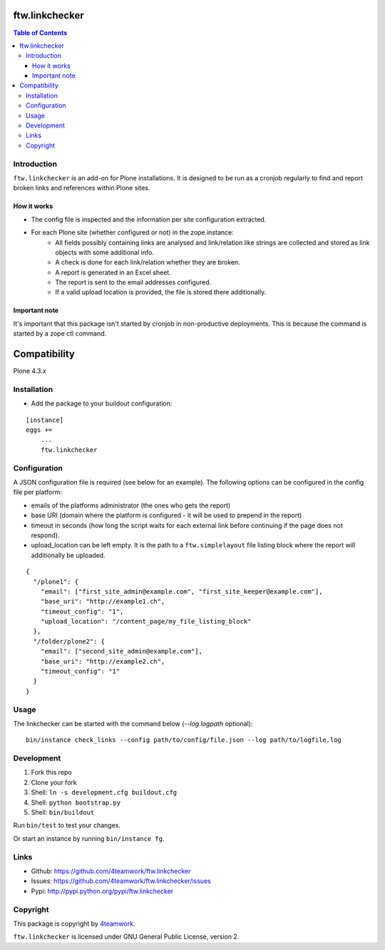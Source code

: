ftw.linkchecker
---------------
.. contents:: Table of Contents


Introduction
============

``ftw.linkchecker`` is an add-on for Plone installations. It is designed to be run
as a cronjob regularly to find and report broken links and references within Plone sites.

How it works
****************

- The config file is inspected and the information per site configuration extracted.
- For each Plone site (whether configured or not) in the zope instance:
    - All fields possibly containing links are analysed and link/relation like
      strings are collected and stored as link objects with some additional info.
    - A check is done for each link/relation whether they are broken.
    - A report is generated in an Excel sheet.
    - The report is sent to the email addresses configured.
    - If a valid upload location is provided, the file is stored there additionally.

Important note
**************

It's important that this package isn't started by cronjob in non-productive
deployments. This is because the command is started by a zope
ctl command.


Compatibility
-------------

Plone 4.3.x


Installation
============

- Add the package to your buildout configuration:

::

    [instance]
    eggs +=
        ...
        ftw.linkchecker


Configuration
=============

A JSON configuration file is required (see below for an example).
The following options can be configured in the config file per platform:

- emails of the platforms administrator (the ones who gets the report)
- base URI (domain where the platform is configured - it will be used to prepend in the report)
- timeout in seconds (how long the script waits for each external link before
  continuing if the page does not respond).
- upload_location can be left empty. It is the path to a ``ftw.simplelayout`` file listing
  block where the report will additionally be uploaded.


::

    {
      "/plone1": {
        "email": ["first_site_admin@example.com", "first_site_keeper@example.com"],
        "base_uri": "http://example1.ch",
        "timeout_config": "1",
        "upload_location": "/content_page/my_file_listing_block"
      },
      "/folder/plone2": {
        "email": ["second_site_admin@example.com"],
        "base_uri": "http://example2.ch",
        "timeout_config": "1"
      }
    }


Usage
=====

The linkchecker can be started with the command below (`--log logpath` optional):

::

    bin/instance check_links --config path/to/config/file.json --log path/to/logfile.log


Development
===========

1. Fork this repo
2. Clone your fork
3. Shell: ``ln -s development.cfg buildout.cfg``
4. Shell: ``python bootstrap.py``
5. Shell: ``bin/buildout``

Run ``bin/test`` to test your changes.

Or start an instance by running ``bin/instance fg``.


Links
=====

- Github: https://github.com/4teamwork/ftw.linkchecker
- Issues: https://github.com/4teamwork/ftw.linkchecker/issues
- Pypi: http://pypi.python.org/pypi/ftw.linkchecker


Copyright
=========

This package is copyright by `4teamwork <http://www.4teamwork.ch/>`_.

``ftw.linkchecker`` is licensed under GNU General Public License, version 2.
